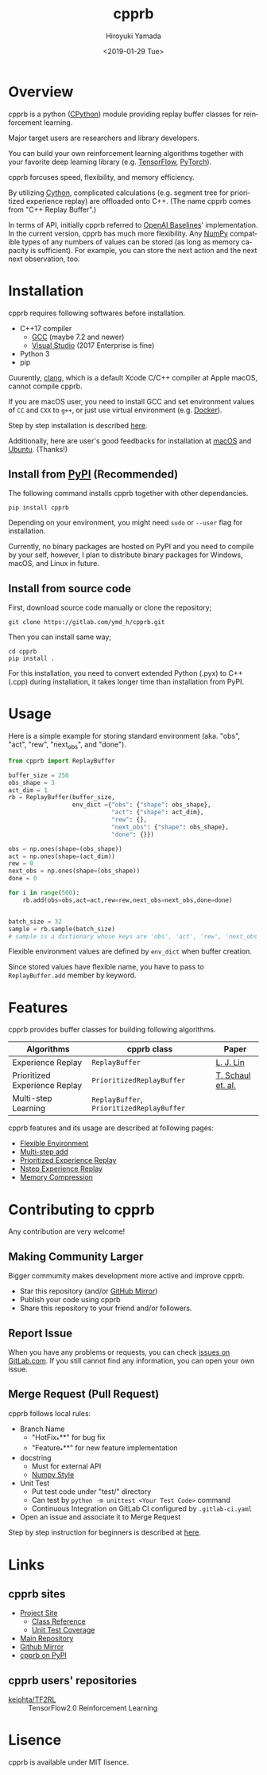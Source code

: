 #+OPTIONS: ':nil *:t -:t ::t <:t H:3 \n:nil ^:t arch:headline
#+OPTIONS: author:t broken-links:nil c:nil creator:nil
#+OPTIONS: d:(not "LOGBOOK") date:t e:t email:nil f:t inline:t num:t
#+OPTIONS: p:nil pri:nil prop:nil stat:t tags:t tasks:t tex:t
#+OPTIONS: timestamp:t title:nil toc:t todo:nil |:t
#+TITLE: cpprb
#+DATE: <2019-01-29 Tue>
#+AUTHOR: Hiroyuki Yamada
#+LANGUAGE: en
#+SELECT_TAGS: export
#+EXCLUDE_TAGS: noexport
#+CREATOR: Emacs 26.1 (Org mode 9.1.14)

#+HUGO_WITH_LOCALE:
#+HUGO_FRONT_MATTER_FORMAT: toml
#+HUGO_LEVEL_OFFSET: 1
#+HUGO_PRESERVE_FILLING:
#+HUGO_DELETE_TRAILING_WS:
#+HUGO_SECTION: .
#+HUGO_BUNDLE:
#+HUGO_BASE_DIR: ./site
#+HUGO_CODE_FENCE:
#+HUGO_USE_CODE_FOR_KBD:
#+HUGO_PREFER_HYPHEN_IN_TAGS:
#+HUGO_ALLOW_SPACES_IN_TAGS:
#+HUGO_AUTO_SET_LASTMOD:
#+HUGO_CUSTOM_FRONT_MATTER:
#+HUGO_BLACKFRIDAY:
#+HUGO_FRONT_MATTER_KEY_REPLACE:
#+HUGO_DATE_FORMAT: %Y-%m-%dT%T+09:00
#+HUGO_PAIRED_SHORTCODES:
#+HUGO_PANDOC_CITATIONS:
#+BIBLIOGRAPHY:
#+HUGO_ALIASES:
#+HUGO_AUDIO:
#+DESCRIPTION:
#+HUGO_DRAFT:
#+HUGO_EXPIRYDATE:
#+HUGO_HEADLESS:
#+HUGO_IMAGES:
#+HUGO_ISCJKLANGUAGE:
#+KEYWORDS:
#+HUGO_LAYOUT:
#+HUGO_LASTMOD:
#+HUGO_LINKTITLE:
#+HUGO_LOCALE:
#+HUGO_MARKUP:
#+HUGO_MENU:
#+HUGO_MENU_OVERRIDE:
#+HUGO_OUTPUTS:
#+HUGO_PUBLISHDATE:
#+HUGO_SERIES:
#+HUGO_SLUG:
#+HUGO_TAGS:
#+HUGO_CATEGORIES:
#+HUGO_RESOURCES:
#+HUGO_TYPE:
#+HUGO_URL:
#+HUGO_VIDEOS:
#+HUGO_WEIGHT: auto

#+STARTUP: showall logdone

[[https://img.shields.io/gitlab/pipeline/ymd_h/cpprb.svg]]
[[https://img.shields.io/pypi/v/cpprb.svg]]
[[https://img.shields.io/pypi/l/cpprb.svg]]
[[https://img.shields.io/pypi/status/cpprb.svg]]
[[https://ymd_h.gitlab.io/cpprb/coverage/][https://gitlab.com/ymd_h/cpprb/badges/master/coverage.svg]]

#+attr_html: :width 100px
[[./site/static/images/favicon.png]]

* DONE Overview
CLOSED: [2020-01-17 Fri 23:08]
:PROPERTIES:
:EXPORT_FILE_NAME: index
:END:

cpprb is a python ([[https://github.com/python/cpython/tree/master/Python][CPython]]) module providing replay buffer classes for
reinforcement learning.

Major target users are researchers and library developers.

You can build your own reinforcement learning algorithms together with
your favorite deep learning library (e.g. [[https://www.tensorflow.org/][TensorFlow]], [[https://pytorch.org/][PyTorch]]).

cpprb forcuses speed, flexibility, and memory efficiency.

By utilizing [[https://cython.org/][Cython]], complicated calculations (e.g. segment tree for
prioritized experience replay) are offloaded onto C++.
(The name cpprb comes from "C++ Replay Buffer".)

In terms of API, initially cpprb referred to [[https://github.com/openai/baselines][OpenAI Baselines]]'
implementation. In the current version, cpprb has much more
flexibility. Any [[https://numpy.org/][NumPy]] compatible types of any numbers of values can
be stored (as long as memory capacity is sufficient). For example, you
can store the next action and the next next observation, too.


* DONE Installation
CLOSED: [2020-01-17 Fri 23:08]
:PROPERTIES:
:EXPORT_HUGO_SECTION: installation
:EXPORT_FILE_NAME: index
:END:

cpprb requires following softwares before installation.

- C++17 compiler
  - [[https://gcc.gnu.org/][GCC]] (maybe 7.2 and newer)
  - [[https://visualstudio.microsoft.com/][Visual Studio]] (2017 Enterprise is fine)
- Python 3
- pip

Cuurently, [[https://clang.llvm.org/][clang]], which is a default Xcode C/C++ compiler at Apple macOS,
cannot compile cpprb.

If you are macOS user, you need to install GCC and set environment values
of =CC= and =CXX= to =g++=, or just use virtual environment (e.g. [[https://www.docker.com/][Docker]]).

Step by step installation is described [[https://ymd_h.gitlab.io/cpprb/installation/install_on_macos/][here]].

Additionally, here are user's good feedbacks for installation at [[https://github.com/keiohta/tf2rl/issues/75][macOS]] and [[https://gitlab.com/ymd_h/cpprb/issues/73][Ubuntu]].
(Thanks!)


** Install from [[https://pypi.org/][PyPI]] (Recommended)

The following command installs cpprb together with other dependancies.

#+BEGIN_SRC shell
pip install cpprb
#+END_SRC

Depending on your environment, you might need =sudo= or =--user= flag
for installation.

Currently, no binary packages are hosted on PyPI and you need to
compile by your self, however, I plan to distribute binary packages
for Windows, macOS, and Linux in future.

** Install from source code

First, download source code manually or clone the repository;

#+begin_src shell
git clone https://gitlab.com/ymd_h/cpprb.git
#+end_src

Then you can install same way;

#+begin_src shell
cd cpprb
pip install .
#+end_src


For this installation, you need to convert extended Python (.pyx) to
C++ (.cpp) during installation, it takes longer time than installation
from PyPI.


* DONE Usage
CLOSED: [2020-01-17 Fri 23:09]
:PROPERTIES:
:EXPORT_HUGO_SECTION: features
:EXPORT_FILE_NAME: simple_usage
:END:

Here is a simple example for storing standard environment (aka. "obs",
"act", "rew", "next_obs", and "done").

#+BEGIN_SRC python
from cpprb import ReplayBuffer

buffer_size = 256
obs_shape = 3
act_dim = 1
rb = ReplayBuffer(buffer_size,
                  env_dict ={"obs": {"shape": obs_shape},
                             "act": {"shape": act_dim},
                             "rew": {},
                             "next_obs": {"shape": obs_shape},
                             "done": {}})

obs = np.ones(shape=(obs_shape))
act = np.ones(shape=(act_dim))
rew = 0
next_obs = np.ones(shape=(obs_shape))
done = 0

for i in range(500):
    rb.add(obs=obs,act=act,rew=rew,next_obs=next_obs,done=done)


batch_size = 32
sample = rb.sample(batch_size)
# sample is a dictionary whose keys are 'obs', 'act', 'rew', 'next_obs', and 'done'
#+END_SRC

Flexible environment values are defined by =env_dict= when buffer creation.

Since stored values have flexible name, you have to pass to
=ReplayBuffer.add= member by keyword.


* DONE Features
CLOSED: [2020-01-17 Fri 23:09]
:PROPERTIES:
:EXPORT_HUGO_SECTION: features
:EXPORT_FILE_NAME: index
:END:

cpprb provides buffer classes for building following algorithms.

| Algorithms                    | cpprb class                               | Paper             |
|-------------------------------+-------------------------------------------+-------------------|
| Experience Replay             | =ReplayBuffer=                            | [[https://link.springer.com/article/10.1007/BF00992699][L. J. Lin]]         |
| Prioritized Experience Replay | =PrioritizedReplayBuffer=                 | [[https://arxiv.org/abs/1511.05952][T. Schaul et. al.]] |
| Multi-step Learning           | =ReplayBuffer=, =PrioritizedReplayBuffer= |                   |


cpprb features and its usage are described at following pages:
- [[https://ymd_h.gitlab.io/cpprb/features/flexible_environment/][Flexible Environment]]
- [[https://ymd_h.gitlab.io/cpprb/features/multistep_add/][Multi-step add]]
- [[https://ymd_h.gitlab.io/cpprb/features/per/][Prioritized Experience Replay]]
- [[https://ymd_h.gitlab.io/cpprb/features/nstep/][Nstep Experience Replay]]
- [[https://ymd_h.gitlab.io/cpprb/features/memory_compression/][Memory Compression]]

* DONE Contributing to cpprb
CLOSED: [2020-01-17 Fri 23:09]
:PROPERTIES:
:EXPORT_HUGO_SECTION: contributing
:EXPORT_FILE_NAME: index
:END:

Any contribution are very welcome!

** Making Community Larger
Bigger commumity makes development more active and improve cpprb.

- Star this repository (and/or [[https://github.com/yamada-github-account/cpprb][GitHub Mirror]])
- Publish your code using cpprb
- Share this repository to your friend and/or followers.


** Report Issue
When you have any problems or requests, you can check [[https://gitlab.com/ymd_h/cpprb/issues][issues on GitLab.com]].
If you still cannot find any information, you can open your own issue.

** Merge Request (Pull Request)

cpprb follows local rules:
- Branch Name
  - "HotFix_***" for bug fix
  - "Feature_***" for new feature implementation
- docstring
  - Must for external API
  - [[https://numpydoc.readthedocs.io/en/latest/format.html][Numpy Style]]
- Unit Test
  - Put test code under "test/" directory
  - Can test by =python -m unittest <Your Test Code>= command
  - Continuous Integration on GitLab CI configured by ~.gitlab-ci.yaml~
- Open an issue and associate it to Merge Request

Step by step instruction for beginners is described at [[https://ymd_h.gitlab.io/cpprb/contributing/merge_request][here]].

* DONE Links
CLOSED: [2020-01-17 Fri 23:09]
:PROPERTIES:
:EXPORT_HUGO_SECTION: misc
:EXPORT_FILE_NAME: links
:END:

** cpprb sites
- [[https://ymd_h.gitlab.io/cpprb/][Project Site]]
  - [[https://ymd_h.gitlab.io/cpprb/api/][Class Reference]]
  - [[https://ymd_h.gitlab.io/cpprb/coverage/][Unit Test Coverage]]
- [[https://gitlab.com/ymd_h/cpprb][Main Repository]]
- [[https://github.com/yamada-github-account/cpprb][Github Mirror]]
- [[https://pypi.org/project/cpprb/][cpprb on PyPI]]

** cpprb users' repositories
- [[https://github.com/keiohta/tf2rl][keiohta/TF2RL]] :: TensorFlow2.0 Reinforcement Learning


* DONE Lisence
CLOSED: [2020-01-17 Fri 23:09]
:PROPERTIES:
:EXPORT_HUGO_SECTION: misc
:EXPORT_FILE_NAME: lisence
:END:
cpprb is available under MIT lisence.
